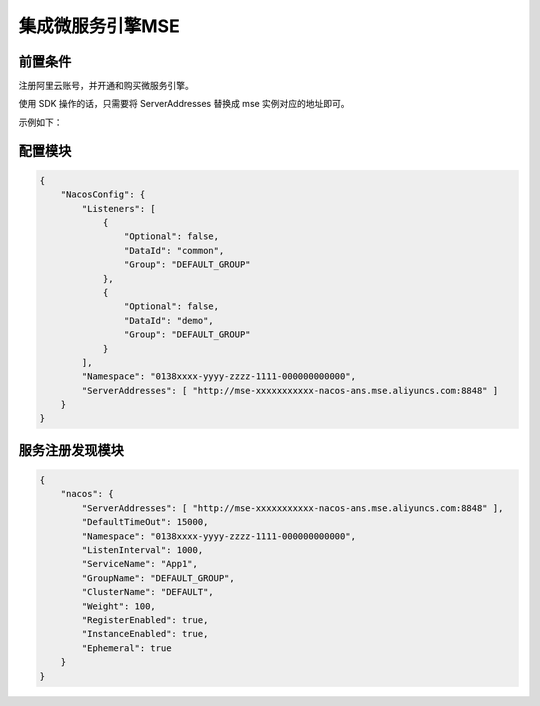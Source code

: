 集成微服务引擎MSE
===================

前置条件
^^^^^^^^^^^^^^^^^^^

注册阿里云账号，并开通和购买微服务引擎。


使用 SDK 操作的话，只需要将 ServerAddresses 替换成 mse 实例对应的地址即可。

示例如下：

配置模块
^^^^^^^^^^^^^^^^^^^^^^^^

.. code-block:: json

    {
        "NacosConfig": {
            "Listeners": [
                {
                    "Optional": false,
                    "DataId": "common",
                    "Group": "DEFAULT_GROUP"
                },
                {
                    "Optional": false,
                    "DataId": "demo",
                    "Group": "DEFAULT_GROUP"
                }
            ],
            "Namespace": "0138xxxx-yyyy-zzzz-1111-000000000000",
            "ServerAddresses": [ "http://mse-xxxxxxxxxxx-nacos-ans.mse.aliyuncs.com:8848" ]
        }
    }


服务注册发现模块
^^^^^^^^^^^^^^^^^^^^^^^^

.. code-block:: json

    {
        "nacos": {
            "ServerAddresses": [ "http://mse-xxxxxxxxxxx-nacos-ans.mse.aliyuncs.com:8848" ],
            "DefaultTimeOut": 15000,
            "Namespace": "0138xxxx-yyyy-zzzz-1111-000000000000",
            "ListenInterval": 1000,
            "ServiceName": "App1",
            "GroupName": "DEFAULT_GROUP",
            "ClusterName": "DEFAULT",            
            "Weight": 100,
            "RegisterEnabled": true,
            "InstanceEnabled": true,
            "Ephemeral": true           
        }
    }

